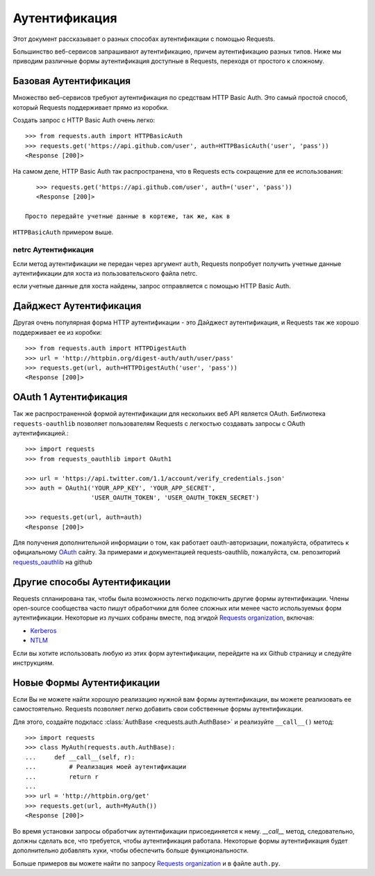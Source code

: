 .. _аутентификация:

Аутентификация
==============

Этот документ рассказывает о разных способах аутентификации с помощью Requests.

Большинство веб-сервисов запрашивают аутентификацию, причем аутентификацию разных типов.
Ниже мы приводим различные формы аутентификация доступные в Requests, переходя от
простого к сложному.


Базовая Аутентификация
----------------------

Множество веб-сервисов требуют аутентификация по средствам HTTP Basic Auth. Это
самый простой способ, который Requests поддерживает прямо из коробки.

Создать запрос с HTTP Basic Auth очень легко::

    >>> from requests.auth import HTTPBasicAuth
    >>> requests.get('https://api.github.com/user', auth=HTTPBasicAuth('user', 'pass'))
    <Response [200]>

На самом деле, HTTP Basic Auth так распространена, что в Requests есть сокращение для 
ее использования::

    >>> requests.get('https://api.github.com/user', auth=('user', 'pass'))
    <Response [200]>

 Просто передайте учетные данные в кортеже, так же, как в
``HTTPBasicAuth`` примером выше.


netrc Аутентификация
~~~~~~~~~~~~~~~~~~~~

Если метод аутентификации не передан через аргумент ``auth``, Requests попробует
получить учетные данные аутентификации для хоста из пользовательского файла netrc.

если учетные данные для хоста найдены, запрос отправляется с помощью HTTP Basic
Auth.


Дайджест Аутентификация
-----------------------

Другая очень популярная форма HTTP аутентификации - это Дайджест аутентификация,
и Requests так же хорошо поддерживает ее из коробки::

    >>> from requests.auth import HTTPDigestAuth
    >>> url = 'http://httpbin.org/digest-auth/auth/user/pass'
    >>> requests.get(url, auth=HTTPDigestAuth('user', 'pass'))
    <Response [200]>


OAuth 1 Аутентификация
----------------------

Так же распространенной формой аутентификации для нескольких веб API является OAuth. 
Библиотека ``requests-oauthlib`` позволяет пользователям Requests с легкостью создавать запросы с OAuth аутентификацией.::

    >>> import requests
    >>> from requests_oauthlib import OAuth1

    >>> url = 'https://api.twitter.com/1.1/account/verify_credentials.json'
    >>> auth = OAuth1('YOUR_APP_KEY', 'YOUR_APP_SECRET',
                      'USER_OAUTH_TOKEN', 'USER_OAUTH_TOKEN_SECRET')

    >>> requests.get(url, auth=auth)
    <Response [200]>

Для получения дополнительной информации о том, как работает oauth-авторизации, пожалуйста, обратитесь к официальному `OAuth`_ сайту.
За примерами и документацией requests-oauthlib, пожалуйста, см. репозиторий `requests_oauthlib`_
на github


Другие способы Аутентификации
-----------------------------

Requests спланирована так, чтобы была возможность легко подключить 
другие формы аутентификации. Члены open-source сообщества часто 
пишут обработчики для более сложных или менее часто используемых форм аутентификации.
Некоторые из лучших собраны вместе, под эгидой `Requests organization`_, включая:

- Kerberos_
- NTLM_

Если вы хотите использовать любую из этих форм аутентификации, перейдите на их
Github страницу и следуйте инструкциям.


Новые Формы Аутентификации
--------------------------

Если Вы не можете найти хорошую реализацию нужной вам формы аутентификации, вы 
можете реализовать ее самостоятельно. Requests позволяет легко добавить свои собственные
формы аутентификации.

Для этого, создайте подкласс :class:`AuthBase <requests.auth.AuthBase>` и реализуйте
``__call__()`` метод::

    >>> import requests
    >>> class MyAuth(requests.auth.AuthBase):
    ...     def __call__(self, r):
    ...         # Реализация моей аутентификации
    ...         return r
    ...
    >>> url = 'http://httpbin.org/get'
    >>> requests.get(url, auth=MyAuth())
    <Response [200]>

Во время установки запросы обработчик аутентификации присоединяется к нему. 
`__call__` метод, следовательно, должны сделать все, что требуется, 
чтобы аутентификация работала. Некоторые формы аутентификация будет дополнительно 
добавлять хуки, чтобы обеспечить больше функциональности.

Больше примеров вы можете найти по запросу `Requests organization`_ и в
файле ``auth.py``.

.. _OAuth: http://oauth.net/
.. _requests_oauthlib: https://github.com/requests/requests-oauthlib
.. _Kerberos: https://github.com/requests/requests-kerberos
.. _NTLM: https://github.com/requests/requests-ntlm
.. _Requests organization: https://github.com/requests


